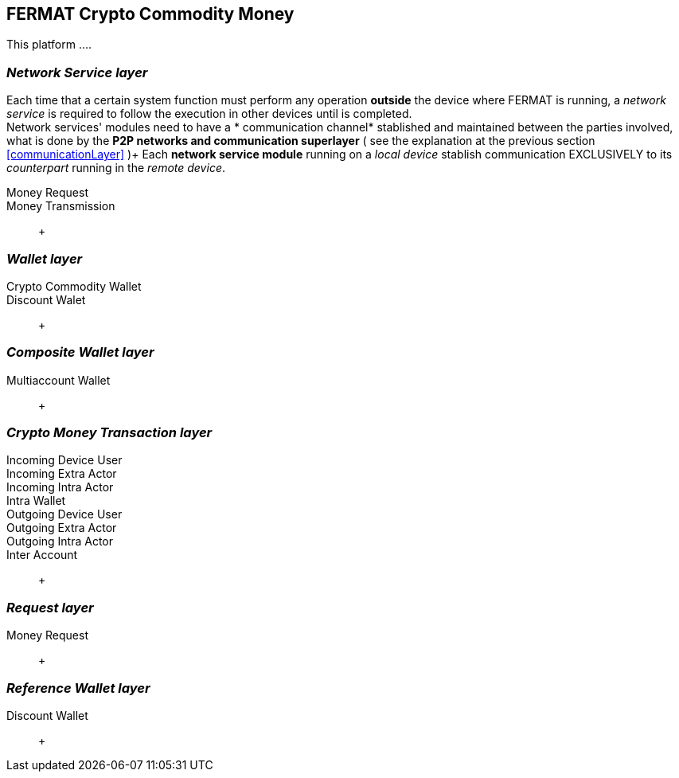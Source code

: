 == FERMAT Crypto Commodity Money

This platform ....


=== _Network Service layer_
Each time that a certain system function must perform any operation *outside* the device where FERMAT is running, a _network service_ is required to follow the execution in other devices until is completed. +
Network services' modules need to have a * communication channel* stablished and maintained between the parties involved, what is done by the *P2P networks and communication superlayer* ( see the explanation at the previous section <<communicationLayer>> )+
Each *network service module* running on a _local device_ stablish communication EXCLUSIVELY to its _counterpart_ running in the _remote device_. +
 
Money Request ::
Money Transmission :: +


=== _Wallet layer_
Crypto Commodity Wallet :: 
Discount Walet :: +


=== _Composite Wallet layer_
Multiaccount Wallet :: +


=== _Crypto Money Transaction layer_
Incoming Device User ::
Incoming Extra Actor ::
Incoming Intra Actor ::
Intra Wallet ::
Outgoing Device User ::
Outgoing Extra Actor ::
Outgoing Intra Actor ::
Inter Account :: + 


=== _Request layer_
Money Request :: +

=== _Reference Wallet layer_
Discount Wallet :: +


